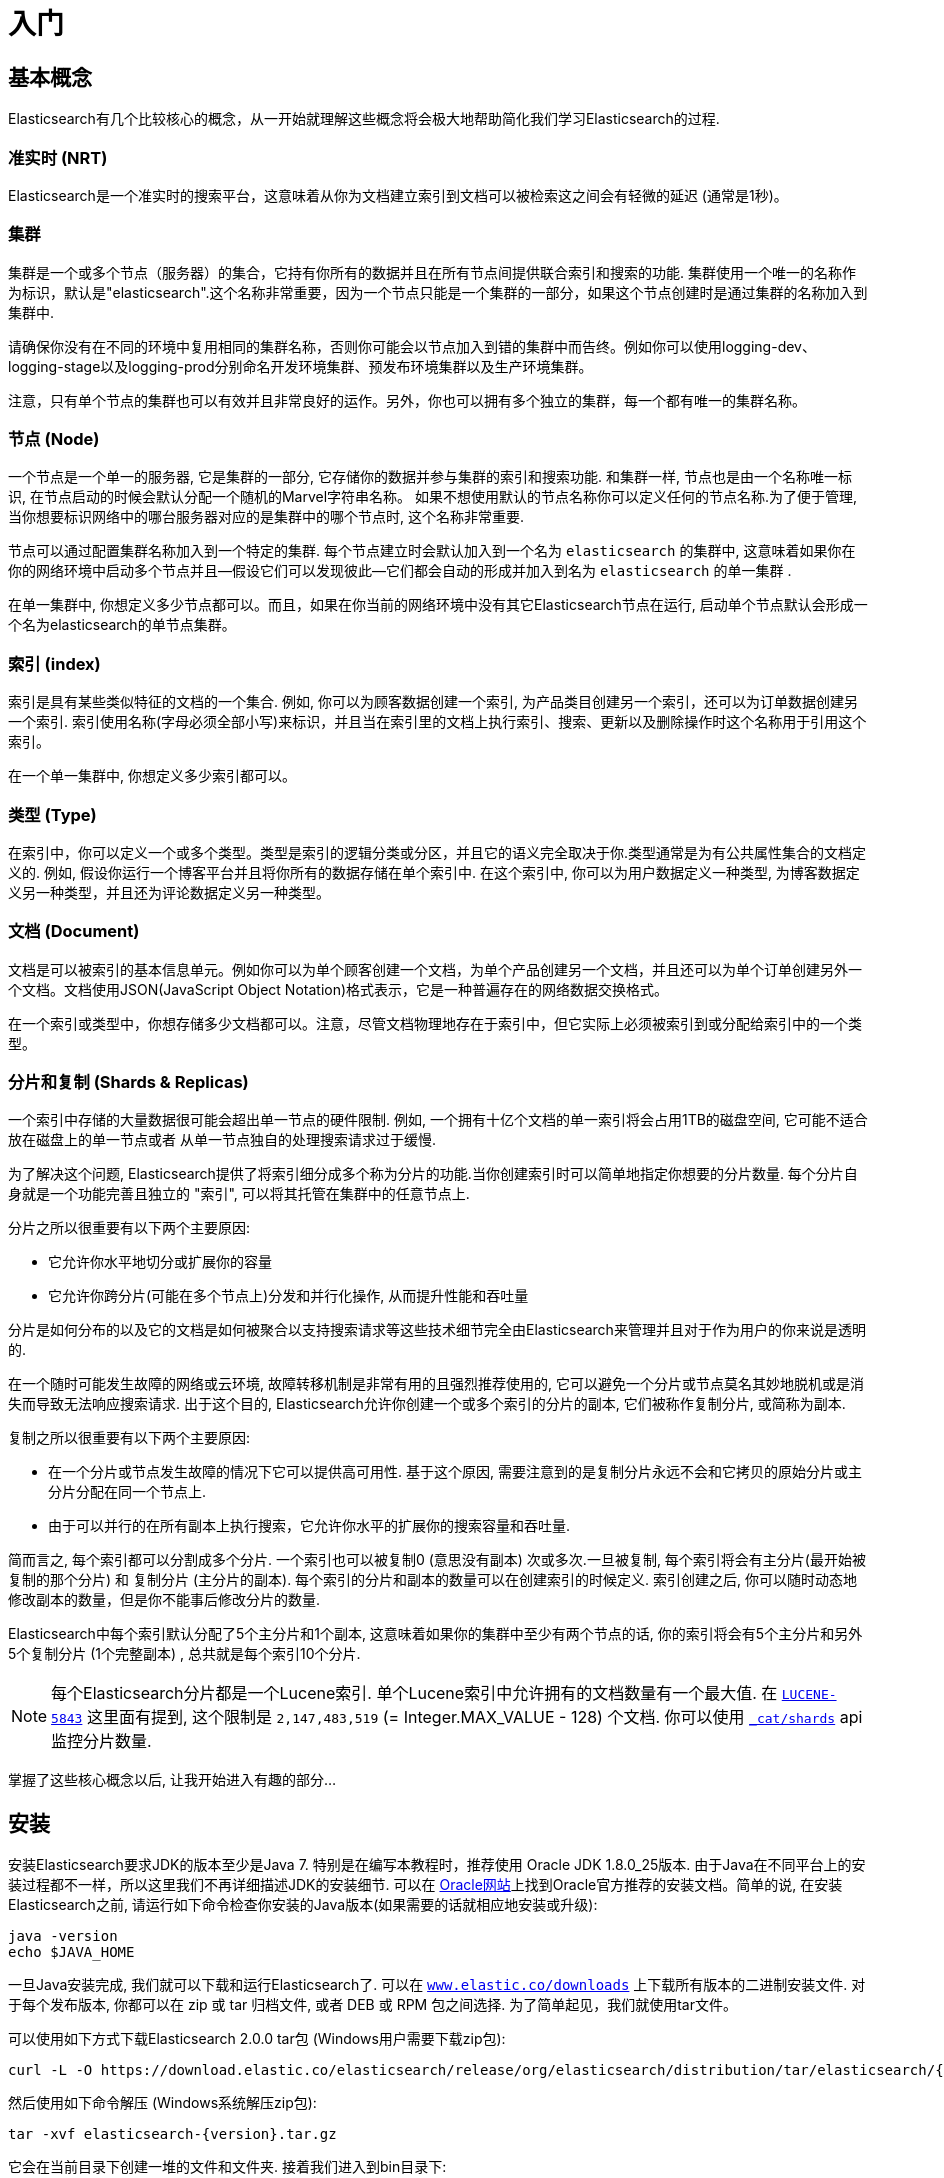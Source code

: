 [[getting-started]]
= 入门

[partintro]
--

Elasticsearch是一个具有高可扩展性的开源的全文搜索和分析引擎. 它允许你快速且准实时地存储、搜索以及分析大规模数据.它通常用作底层的搜索引擎或技术来促使应用程序能够支持复杂的搜索功能和需求。

下面是几个Elasticsearch可以应用到的示例用例:

* 你运行着一个可以允许顾客搜索你所售卖商品的网上商店。在这种情况下, 你可以使用Elasticsearch来存储整个的产品类目以及库存信息并且为顾客提供搜索和自动完成推荐功能。

* 你想要收集日志或者交易数据并且想要分析和挖掘这些数据来用于寻找趋势、统计、汇总或者异常. 在这种情况下, 你可以使用Logstash(Elasticsearch/Logstash/Kibana栈的一部分)来收集、聚合以及解析你的数据, 接着让Logstash将这些数据插入到Elasticsearch中.一旦数据存在于Elasticsearch中, 你就可以运行搜索和聚合来挖掘你感兴趣的信息。

* 你运行一个允许为价格敏感的顾客指定一个像"我想买一款电子产品并且到下个月之内如果有商家售卖的这款电子产品的价格降到X美元以下我都想收到通知"这样的规则的价格提醒平台. 在这种情况下你可以爬取商家的价格, 然后将它们推送到Elasticsearch中，接着使用Elasticsearch的反向搜索(Percolator) 功能来匹配针对顾客查询的价格变动，最后一旦发现有匹配的价格则推送提醒给顾客。

* 你有数据分析或商业智能方面的需求并且想要快速地在大量的数据(想象一下数百万或数十亿条记录)上进行研究、分析、可视化以及找寻特定问题的答案(ask ad-hoc questions?).在这种情况下, 你可以使用Elasticsearch来存储数据，然后使用Kibana (Elasticsearch/Logstash/Kibana栈的一部分) 构建自定义仪表盘，它可以可视化展现对你来说比较重要的数据的各个方面. 另外, 你可以使用Elasticsearch的聚合功能来对数据执行复杂的商业智能查询。

本教程接下来的部分，我会指导你经历Elasticsearch的安装和运行、简单窥探Elasticsearch内部原理以及 执行像索引、搜索和修改数据等基本的一些操作这些过程. 在本教程结束的时候,你应该对Elasticsearch是什么以及它是如何工作的有一个很好的了解, 并且希望能够启发你知道如何使用它来构建复杂的搜索应用程序或是从你的数据中挖掘商业智能。

--

== 基本概念

Elasticsearch有几个比较核心的概念，从一开始就理解这些概念将会极大地帮助简化我们学习Elasticsearch的过程.

[float]
=== 准实时 (NRT)

Elasticsearch是一个准实时的搜索平台，这意味着从你为文档建立索引到文档可以被检索这之间会有轻微的延迟 (通常是1秒)。

[float]
=== 集群

集群是一个或多个节点（服务器）的集合，它持有你所有的数据并且在所有节点间提供联合索引和搜索的功能. 集群使用一个唯一的名称作为标识，默认是"elasticsearch".这个名称非常重要，因为一个节点只能是一个集群的一部分，如果这个节点创建时是通过集群的名称加入到集群中.

请确保你没有在不同的环境中复用相同的集群名称，否则你可能会以节点加入到错的集群中而告终。例如你可以使用logging-dev、logging-stage以及logging-prod分别命名开发环境集群、预发布环境集群以及生产环境集群。

注意，只有单个节点的集群也可以有效并且非常良好的运作。另外，你也可以拥有多个独立的集群，每一个都有唯一的集群名称。

[float]
=== 节点 (Node)

一个节点是一个单一的服务器, 它是集群的一部分, 它存储你的数据并参与集群的索引和搜索功能. 和集群一样, 节点也是由一个名称唯一标识, 在节点启动的时候会默认分配一个随机的Marvel字符串名称。
如果不想使用默认的节点名称你可以定义任何的节点名称.为了便于管理, 当你想要标识网络中的哪台服务器对应的是集群中的哪个节点时, 这个名称非常重要.

节点可以通过配置集群名称加入到一个特定的集群. 每个节点建立时会默认加入到一个名为 `elasticsearch` 的集群中, 这意味着如果你在你的网络环境中启动多个节点并且--假设它们可以发现彼此—它们都会自动的形成并加入到名为 `elasticsearch` 的单一集群 .

在单一集群中, 你想定义多少节点都可以。而且，如果在你当前的网络环境中没有其它Elasticsearch节点在运行, 启动单个节点默认会形成一个名为elasticsearch的单节点集群。

[sect2]
[float]
=== 索引 (index)

索引是具有某些类似特征的文档的一个集合. 例如, 你可以为顾客数据创建一个索引, 为产品类目创建另一个索引，还可以为订单数据创建另一个索引. 索引使用名称(字母必须全部小写)来标识，并且当在索引里的文档上执行索引、搜索、更新以及删除操作时这个名称用于引用这个索引。

在一个单一集群中, 你想定义多少索引都可以。

[float]
=== 类型 (Type)

在索引中，你可以定义一个或多个类型。类型是索引的逻辑分类或分区，并且它的语义完全取决于你.类型通常是为有公共属性集合的文档定义的. 例如, 假设你运行一个博客平台并且将你所有的数据存储在单个索引中. 在这个索引中, 你可以为用户数据定义一种类型, 为博客数据定义另一种类型，并且还为评论数据定义另一种类型。

[float]
=== 文档 (Document)

文档是可以被索引的基本信息单元。例如你可以为单个顾客创建一个文档，为单个产品创建另一个文档，并且还可以为单个订单创建另外一个文档。文档使用JSON(JavaScript Object Notation)格式表示，它是一种普遍存在的网络数据交换格式。

在一个索引或类型中，你想存储多少文档都可以。注意，尽管文档物理地存在于索引中，但它实际上必须被索引到或分配给索引中的一个类型。

[float]
=== 分片和复制 (Shards & Replicas)

一个索引中存储的大量数据很可能会超出单一节点的硬件限制. 例如, 一个拥有十亿个文档的单一索引将会占用1TB的磁盘空间, 它可能不适合放在磁盘上的单一节点或者
从单一节点独自的处理搜索请求过于缓慢.

为了解决这个问题, Elasticsearch提供了将索引细分成多个称为分片的功能.当你创建索引时可以简单地指定你想要的分片数量. 每个分片自身就是一个功能完善且独立的 "索引", 可以将其托管在集群中的任意节点上.

分片之所以很重要有以下两个主要原因:

* 它允许你水平地切分或扩展你的容量

* 它允许你跨分片(可能在多个节点上)分发和并行化操作, 从而提升性能和吞吐量

分片是如何分布的以及它的文档是如何被聚合以支持搜索请求等这些技术细节完全由Elasticsearch来管理并且对于作为用户的你来说是透明的.

在一个随时可能发生故障的网络或云环境, 故障转移机制是非常有用的且强烈推荐使用的, 它可以避免一个分片或节点莫名其妙地脱机或是消失而导致无法响应搜索请求. 出于这个目的,
Elasticsearch允许你创建一个或多个索引的分片的副本, 它们被称作复制分片, 或简称为副本.

复制之所以很重要有以下两个主要原因:

* 在一个分片或节点发生故障的情况下它可以提供高可用性. 基于这个原因, 需要注意到的是复制分片永远不会和它拷贝的原始分片或主分片分配在同一个节点上.

* 由于可以并行的在所有副本上执行搜索，它允许你水平的扩展你的搜索容量和吞吐量.


简而言之, 每个索引都可以分割成多个分片. 一个索引也可以被复制0 (意思没有副本) 次或多次.一旦被复制, 每个索引将会有主分片(最开始被复制的那个分片) 和 复制分片 (主分片的副本).
每个索引的分片和副本的数量可以在创建索引的时候定义. 索引创建之后, 你可以随时动态地修改副本的数量，但是你不能事后修改分片的数量.

Elasticsearch中每个索引默认分配了5个主分片和1个副本, 这意味着如果你的集群中至少有两个节点的话, 你的索引将会有5个主分片和另外5个复制分片 (1个完整副本) , 总共就是每个索引10个分片.

NOTE: 每个Elasticsearch分片都是一个Lucene索引. 单个Lucene索引中允许拥有的文档数量有一个最大值. 在 https://issues.apache.org/jira/browse/LUCENE-5843[`LUCENE-5843`] 这里面有提到, 这个限制是 `2,147,483,519` (= Integer.MAX_VALUE - 128) 个文档.
你可以使用 <<cat-shards,`_cat/shards`>> api监控分片数量.

掌握了这些核心概念以后, 让我开始进入有趣的部分...

== 安装

安装Elasticsearch要求JDK的版本至少是Java 7. 特别是在编写本教程时，推荐使用 Oracle JDK 1.8.0_25版本. 由于Java在不同平台上的安装过程都不一样，所以这里我们不再详细描述JDK的安装细节. 可以在 http://docs.oracle.com/javase/8/docs/technotes/guides/install/install_overview.html[Oracle网站]上找到Oracle官方推荐的安装文档。简单的说, 在安装Elasticsearch之前, 请运行如下命令检查你安装的Java版本(如果需要的话就相应地安装或升级):

[source,sh]
--------------------------------------------------
java -version
echo $JAVA_HOME
--------------------------------------------------

一旦Java安装完成, 我们就可以下载和运行Elasticsearch了. 可以在 http://www.elastic.co/downloads[`www.elastic.co/downloads`] 上下载所有版本的二进制安装文件. 对于每个发布版本, 你都可以在 zip 或 tar 归档文件, 或者  DEB 或 RPM 包之间选择. 为了简单起见，我们就使用tar文件。

可以使用如下方式下载Elasticsearch 2.0.0 tar包 (Windows用户需要下载zip包):

["source","sh",subs="attributes,callouts"]
--------------------------------------------------
curl -L -O https://download.elastic.co/elasticsearch/release/org/elasticsearch/distribution/tar/elasticsearch/{version}/elasticsearch-{version}.tar.gz
--------------------------------------------------

然后使用如下命令解压 (Windows系统解压zip包):

["source","sh",subs="attributes,callouts"]
--------------------------------------------------
tar -xvf elasticsearch-{version}.tar.gz
--------------------------------------------------

它会在当前目录下创建一堆的文件和文件夹. 接着我们进入到bin目录下:

["source","sh",subs="attributes,callouts"]
--------------------------------------------------
cd elasticsearch-{version}/bin
--------------------------------------------------

现在我们就可以启动节点和单个集群 (Windows用户需要运行 elasticsearch.bat 文件):

[source,sh]
--------------------------------------------------
./elasticsearch
--------------------------------------------------

如果一切顺利的话, 你会看到类似下面的一堆信息:

["source","sh",subs="attributes,callouts"]
--------------------------------------------------
./elasticsearch
[2014-03-13 13:42:17,218][INFO ][node           ] [New Goblin] version[{version}], pid[2085], build[5c03844/2014-02-25T15:52:53Z]
[2014-03-13 13:42:17,219][INFO ][node           ] [New Goblin] initializing ...
[2014-03-13 13:42:17,223][INFO ][plugins        ] [New Goblin] loaded [], sites []
[2014-03-13 13:42:19,831][INFO ][node           ] [New Goblin] initialized
[2014-03-13 13:42:19,832][INFO ][node           ] [New Goblin] starting ...
[2014-03-13 13:42:19,958][INFO ][transport      ] [New Goblin] bound_address {inet[/0:0:0:0:0:0:0:0:9300]}, publish_address {inet[/192.168.8.112:9300]}
[2014-03-13 13:42:23,030][INFO ][cluster.service] [New Goblin] new_master [New Goblin][rWMtGj3dQouz2r6ZFL9v4g][mwubuntu1][inet[/192.168.8.112:9300]], reason: zen-disco-join (elected_as_master)
[2014-03-13 13:42:23,100][INFO ][discovery      ] [New Goblin] elasticsearch/rWMtGj3dQouz2r6ZFL9v4g
[2014-03-13 13:42:23,125][INFO ][http           ] [New Goblin] bound_address {inet[/0:0:0:0:0:0:0:0:9200]}, publish_address {inet[/192.168.8.112:9200]}
[2014-03-13 13:42:23,629][INFO ][gateway        ] [New Goblin] recovered [1] indices into cluster_state
[2014-03-13 13:42:23,630][INFO ][node           ] [New Goblin] started
--------------------------------------------------

无需深入了解, 我们可以看到名为 "New Goblin" (在你的例子中将是不同的漫画人物) 的节点已经成功启动并选举她自己为单一集群中的master. 暂时还不用担心master是什么意思. 这里最重要的是我们已经在一个集群中启动了一个节点.

之前提到过我们可以修改集群或者节点的名字. 这可以通过启动Elasticsearch的时候在命令行输入以下命令完成:

[source,sh]
--------------------------------------------------
./elasticsearch --cluster.name my_cluster_name --node.name my_node_name
--------------------------------------------------

同时注意标记为http的行带有访问节点的HTTP地址(192.168.8.112)和端口 (9200)信息. Elasticsearch默认使用9200 端口来为其REST API提供访问. 如果需要的话这个端口是可配置的。

== 探索集群

[float]
=== REST API

现在我们已经启动并运行了节点(和集群), 下一步就是理解如何与它进行通信。幸运的是, Elasticsearch提供了一套非常全面和强大的REST API, 你可以使用它来和你的集群进行交互。使用API可以做的少数几件事情如下:

* 检查集群、节点和索引的健康状况、状态以及统计信息

* 管理集群、节点以及索引数据和元数据

* 针对索引执行CRUD(Create, Read, Update和Delete)以及搜索操作

* 执行像分页、排序、筛选、脚本、聚合以及更多其它高级搜索操作

=== 集群健康

让我们开始一个基本的健康检查, 这样我们可以了解集群的工作情况. 我们将会使用curl命令来做这件事情, 你也可以使用任何可以允许你发起HTTP或REST调用的工具. 假设我们仍然在启动Elasticsearch的相同节点上, 打开另一个shell命令窗口.

为了检查集群的健康状况, 我们将会使用 <<cat,`_cat` API>>. 记住之前我们节点的HTTP端点的访问端口是 `9200`:

[source,sh]
--------------------------------------------------
curl 'localhost:9200/_cat/health?v'
--------------------------------------------------

返回结果如下:

[source,sh]
--------------------------------------------------
epoch      timestamp cluster       status node.total node.data shards pri relo init unassign
1394735289 14:28:09  elasticsearch green           1         1      0   0    0    0        0
--------------------------------------------------

我们可以看到名为"elasticsearch"集群的启动状态是green.

每当请求检查集群健康状况时, 我们会得到green、yellow或者red。green意思是一切正常(集群功能是完善的), yellow 意思是所有的数据都可以访问了但是某些副本
还未被分配(集群功能是完善的), red的意思是不管出于什么原因某些数据都无法访问. 请注意, 即使集群的状态是red, 它仍然有部分功能正常 (例如它会继续处理可访问的分片的搜索请求)，
但是由于你已经在丢失数据所以你想要尽可能快地修复它.

从上面的返回结果中我们还可以看到总共只有1个节点并且由于节点中还没有数据所以没有分片.请注意由于我们正在使用默认的集群名称 (elasticsearch) 并且
由于Elasticsearch默认使用单播网络发现机制来寻找同一机器上的其它节点, 所以有可能你不小心在计算机上启动了多个节点并且让它们都加入到一个集群中.
在这个场景中, 你可能会在上面的返回结果中发现多个节点.

我们可以使用如下方式获取集群中的节点列表:

[source,sh]
--------------------------------------------------
curl 'localhost:9200/_cat/nodes?v'
--------------------------------------------------

其返回结果如下:

[source,sh]
--------------------------------------------------
curl 'localhost:9200/_cat/nodes?v'
host         ip        heap.percent ram.percent load node.role master name
mwubuntu1    127.0.1.1            8           4 0.00 d         *      New Goblin
--------------------------------------------------

我们可以看到名为"New Goblin"的节点是我们集群中目前存在的唯一节点.

=== 列举所有索引

现在我们来看一下所有的索引:

[source,sh]
--------------------------------------------------
curl 'localhost:9200/_cat/indices?v'
--------------------------------------------------

其返回结果如下:

[source,sh]
--------------------------------------------------
curl 'localhost:9200/_cat/indices?v'
health index pri rep docs.count docs.deleted store.size pri.store.size
--------------------------------------------------

也就是说我们的集群中还没有任何的节点.

=== 创建索引

现在我们创建一个名为"customer"的索引并再次列举出所有的索引:

[source,sh]
--------------------------------------------------
curl -XPUT 'localhost:9200/customer?pretty'
curl 'localhost:9200/_cat/indices?v'
--------------------------------------------------

第一个命令使用PUT这个动作创建一个名为"customer"的索引. 我们简单的在调用的最后追加`pretty`就可以告诉它
以更加美观的方式输出JSON格式的返回结果(有的话).

其返回结果如下:

[source,sh]
--------------------------------------------------
curl -XPUT 'localhost:9200/customer?pretty'
{
  "acknowledged" : true
}

curl 'localhost:9200/_cat/indices?v'
health index    pri rep docs.count docs.deleted store.size pri.store.size
yellow customer   5   1          0            0       495b           495b
--------------------------------------------------

第二个命令的结果告诉我们现在有1个名为customer的索引, 它有5个主分片和1个副本(缺省值), 并且它里面没有文档.

你可能还注意到了索引customer有一个yellow的健康标记.回想我们之前讨论的, yellow的意思是某些副本还未被分配.之所以customer索引会这样是因为Elasticsearch默认为其创建了一个副本.
由于目前我们只有一个节点在运行, 所以这个副本暂时还不能被分配 (为了高可用性), 一直到后面的某个时间点时另一个节点加入到集群中.一旦副本被分配到另外一个节点上, 这个索引的健康状态将会变成green.

=== 索引并查询文档

现在我们往customer索引中放一些东西. 还记得之前说过, 为了索引一个文档, 我们必须告诉Elasticsearch应该将其放置到索引中的哪个类型中.

在下面的例子中, 我们在customer索引、"external"类型中索引一个ID为1的简单customer文档:

JSON文档为: { "name": "John Doe" }

[source,sh]
--------------------------------------------------
curl -XPUT 'localhost:9200/customer/external/1?pretty' -d '
{
  "name": "John Doe"
}'
--------------------------------------------------

其返回结果如下:

[source,sh]
--------------------------------------------------
curl -XPUT 'localhost:9200/customer/external/1?pretty' -d '
{
  "name": "John Doe"
}'
{
  "_index" : "customer",
  "_type" : "external",
  "_id" : "1",
  "_version" : 1,
  "created" : true
}
--------------------------------------------------

从上面我们可以看到, 在customer索引和external类型内部已经成功创建了一个新的customer文档, 该文档还有我们在索引时指定的一个值为1的内部ID.

需要注意的是Elasticsearch并没有要求你在可以索引文档之前必须先要显示地创建一个索引. 在前面示例中, 如果customer索引事先不存在, Elasticsearch会自动创建它.

现在我们来检索一下我们刚索引过的文档:

[source,sh]
--------------------------------------------------
curl -XGET 'localhost:9200/customer/external/1?pretty'
--------------------------------------------------

其返回结果如下:

[source,sh]
--------------------------------------------------
curl -XGET 'localhost:9200/customer/external/1?pretty'
{
  "_index" : "customer",
  "_type" : "external",
  "_id" : "1",
  "_version" : 1,
  "found" : true, "_source" : { "name": "John Doe" }
}
--------------------------------------------------

上面的返回结果中除了 `found` 字段以外没有其它与众不同的地方, 它声明了我们成功找到带有请求ID值为1的一个文档。另外一个字段 `_source`, 它返回的是我们在之前的步骤中索引过的整个的JSON文档.

=== 删除索引

现在我们删除刚创建的索引, 然后再次列举出所有的索引:

[source,sh]
--------------------------------------------------
curl -XDELETE 'localhost:9200/customer?pretty'
curl 'localhost:9200/_cat/indices?v'
--------------------------------------------------

其返回结果如下:

[source,sh]
--------------------------------------------------
curl -XDELETE 'localhost:9200/customer?pretty'
{
  "acknowledged" : true
}
curl 'localhost:9200/_cat/indices?v'
health index pri rep docs.count docs.deleted store.size pri.store.size
--------------------------------------------------

它的意思是索引已经删除成功, 而且我们又回到了最开始集群中什么都没有的状态.

在我们继续之前, 让我们再仔细看看目前为止我们已经学习过的一些API命令:

[source,sh]
--------------------------------------------------
curl -XPUT 'localhost:9200/customer'
curl -XPUT 'localhost:9200/customer/external/1' -d '
{
  "name": "John Doe"
}'
curl 'localhost:9200/customer/external/1'
curl -XDELETE 'localhost:9200/customer'
--------------------------------------------------

如果我们仔细学习了上面的那些命令, 我们就会得出Elasticsearch中访问数据的一个格式. 这个格式可以总结如下:

[source,sh]
--------------------------------------------------
curl -X<REST Verb> <Node>:<Port>/<Index>/<Type>/<ID>
--------------------------------------------------

如果你可以简单地记住这个REST访问格式将贯穿于所有的API命令, 那么在掌握Elasticsearch的过程中你将会有一个良好的开端.

== 数据更新

Elasticsearch可以提供准实时的数据操作和搜索功能.从你索引/更新/删除你的数据那一刻到它出现在你的搜索结果中的那一刻之间默认会有1秒的延迟
 (刷新间隔).它与其它平台之间有个非常重要的区别，像在SQL中，一旦事务完成之后数据将会被立刻返回.

[float]
=== 索引/替换文档

我们之前已经学习了如何索引单个文档. 让我们再次回顾一下这个命令:

[source,sh]
--------------------------------------------------
curl -XPUT 'localhost:9200/customer/external/1?pretty' -d '
{
  "name": "John Doe"
}'
--------------------------------------------------

上面的示例将再次在customer索引、"external"类型中索引一个ID为1的指定文档.
接着如果我们再次在不同的(或相同的)文档上执行上面的命令, Elasticsearch将会在现有ID为1的文档上替换(例如reindex)一个新的文档:

[source,sh]
--------------------------------------------------
curl -XPUT 'localhost:9200/customer/external/1?pretty' -d '
{
  "name": "Jane Doe"
}'
--------------------------------------------------

上面的示例将ID为1的文档的name从 "John Doe" 改成 "Jane Doe". 另一方面, 如果我们使用一个不同的ID, 一个新的文档将会被索引，而索引中已存在的文档将会保持不变.

[source,sh]
--------------------------------------------------
curl -XPUT 'localhost:9200/customer/external/2?pretty' -d '
{
  "name": "Jane Doe"
}'
--------------------------------------------------

上面的命令索引一个ID为2的新文档.

当索引的时候, ID部分是可选的. 如果不指定ID的话, Elasticsearch将会生成一个随机的ID, 然后使用这个随机的ID来索引文档.
Elasticsearch生成的实际的ID (或者在之前的示例中我们显示的指定的ID) 会作为索引API调用的部分而返回.

下面的例子展示了如何不用显示指定ID来索引一个文档:

[source,sh]
--------------------------------------------------
curl -XPOST 'localhost:9200/customer/external?pretty' -d '
{
  "name": "Jane Doe"
}'
--------------------------------------------------

请注意在上面的例子中, 我们使用的是POST而不是PUT，因为我们没有指定一个ID.

=== 更新文档

除了能索引和替换文档之外, 我们还可以更新文档.请注意，Elasticsearch实际上并不是在后台做就地更新.
无论我们何时执行一个更新操作, Elasticsearch会一次性的删除旧的文档并索引一个已经应用更新的新文档.

下面的示例展示了如何通过改变name字段的值为"Jane Doe"来更新我们之前的文档(ID为1):

[source,sh]
--------------------------------------------------
curl -XPOST 'localhost:9200/customer/external/1/_update?pretty' -d '
{
  "doc": { "name": "Jane Doe" }
}'
--------------------------------------------------

下面的示例展示了如何通过改变name字段的值为"Jane Doe"并且同时增加一个age字段来更新我们之前的文档(ID为1):

[source,sh]
--------------------------------------------------
curl -XPOST 'localhost:9200/customer/external/1/_update?pretty' -d '
{
  "doc": { "name": "Jane Doe", "age": 20 }
}'
--------------------------------------------------

也可以通过使用简单的脚本来执行更新操作. 注意在 `1.4.3` 版本中像下面的动态脚本默认是禁用的, 想了解更多细节可以查看 <<modules-scripting, 脚本文档>>.
下面的示例使用脚本来将age增加5:

[source,sh]
--------------------------------------------------
curl -XPOST 'localhost:9200/customer/external/1/_update?pretty' -d '
{
  "script" : "ctx._source.age += 5"
}'
--------------------------------------------------

在上面的示例中, `ctx._source`指的是当前将要被更新的源文档。

注意在写本文的时候, 在单个文档上一次只能执行一次更新操作.未来Elasticsearch可能会提供通过
给定查询条件来更新多个文档的功能 (像一个 `SQL UPDATE-WHERE` 语句).

=== 删除文档

删除一个文档相当简单. 下面的示例展示了如何删除之前ID为2的customer:

[source,sh]
--------------------------------------------------
curl -XDELETE 'localhost:9200/customer/external/2?pretty'
--------------------------------------------------

`delete-by-query`插件可以删除所有匹配一个指定查询的文档。

=== 批处理

除了能够索引、更新以及删除单个文档之外, 通过使用<<docs-bulk,`_bulk` API>>, Elasticsearch还提供了批量执行以上任意操作的功能.
这个功能很重要, 因为它提供了一个非常高效的机制来使用更少的网络往返更快的执行多个操作.

作为一个简单的示例, 下面的调用在一个批量操作中索引了两个文档 (ID 1 - John Doe和ID 2 - Jane Doe):

[source,sh]
--------------------------------------------------
curl -XPOST 'localhost:9200/customer/external/_bulk?pretty' -d '
{"index":{"_id":"1"}}
{"name": "John Doe" }
{"index":{"_id":"2"}}
{"name": "Jane Doe" }
'
--------------------------------------------------

下面的示例中, 在一个批量操作中更新了第一个文档(ID为1), 接着删除了第二个文档(ID为2):

[source,sh]
--------------------------------------------------
curl -XPOST 'localhost:9200/customer/external/_bulk?pretty' -d '
{"update":{"_id":"1"}}
{"doc": { "name": "John Doe becomes Jane Doe" } }
{"delete":{"_id":"2"}}
'
--------------------------------------------------

注意到上面命令中的删除操作, 它后面没有相应的源文档, 因为删除操作只需要要删除文档的ID.

批处理API依次并按顺序执行所有的操作. 无论出于何原因, 如果单个操作失败了, 它会继续执行后面剩余的操作.
当批处理API返回时, 它会为每个操作提供执行状态信息 (与发送时操作的顺序相同), 这样你就可以检查某个特定的操作是否失败.

== 数据检索

[float]
=== 示例数据集

现在我们已经粗略的看了一些基础知识, 让我们尝试一个更加真实的数据集.我已经准备好了虚构的顾客银行账户信息的JSON文档样本.
每个文档都有以下schema:

[source,sh]
--------------------------------------------------
{
    "account_number": 0,
    "balance": 16623,
    "firstname": "Bradshaw",
    "lastname": "Mckenzie",
    "age": 29,
    "gender": "F",
    "address": "244 Columbus Place",
    "employer": "Euron",
    "email": "bradshawmckenzie@euron.com",
    "city": "Hobucken",
    "state": "CO"
}
--------------------------------------------------

处于好奇, 我从 http://www.json-generator.com/[`www.json-generator.com/`] 上生成了这些数据，请忽略数据的实际值和语义，因为这些都是随机生成的.

[float]
=== 加载示例数据集

你可以从 https://github.com/bly2k/files/blob/master/accounts.zip?raw=true[这里]下载示例数据集(accounts.json) .
将其解压到当前目录并且使用如下放弃将其加载到集群中:

[source,sh]
--------------------------------------------------
curl -XPOST 'localhost:9200/bank/account/_bulk?pretty' --data-binary "@accounts.json"
curl 'localhost:9200/_cat/indices?v'
--------------------------------------------------

其返回结果如下:

[source,sh]
--------------------------------------------------
curl 'localhost:9200/_cat/indices?v'
health index pri rep docs.count docs.deleted store.size pri.store.size
yellow bank    5   1       1000            0    424.4kb        424.4kb
--------------------------------------------------

它的意思是我们刚刚成功地批量索引了1000个文档到bank索引中 (在account类型下).

=== 搜索API

现在我们开始一些简单的搜索. 有两种基本的方式来运行查询: 一种是通过 <<search-uri-request,REST请求URI>> 发送查询参数，另一种
是通过<<search-request-body,REST请求主体>>发送发送查询参数. 请求主体方法允许你更具表现力并且还允许你以一种更具可读性的JSON格式
定义你的查询。我们将会尝试一个请求URI方法的示例，但是在本教程剩余部分, 我们只会使用请求主体方法。

搜索的REST API可以从 `_search` 端点访问. 下面的示例返回bank索引中的所有文档:

[source,sh]
--------------------------------------------------
curl 'localhost:9200/bank/_search?q=*&pretty'
--------------------------------------------------

我们先来仔细分析一下这个搜索调用. 我们在bank索引中执行搜索 (`_search` 端点), `q=*` 参数指示Elasticsearch去匹配索引中的所有文档.
 `pretty` 参数, 只是告诉Elasticsearch返回更易阅读的JSON结果.

其返回结果(只展示部分)如下:

[source,sh]
--------------------------------------------------
curl 'localhost:9200/bank/_search?q=*&pretty'
{
  "took" : 63,
  "timed_out" : false,
  "_shards" : {
    "total" : 5,
    "successful" : 5,
    "failed" : 0
  },
  "hits" : {
    "total" : 1000,
    "max_score" : 1.0,
    "hits" : [ {
      "_index" : "bank",
      "_type" : "account",
      "_id" : "1",
      "_score" : 1.0, "_source" : {"account_number":1,"balance":39225,"firstname":"Amber","lastname":"Duke","age":32,"gender":"M","address":"880 Holmes Lane","employer":"Pyrami","email":"amberduke@pyrami.com","city":"Brogan","state":"IL"}
    }, {
      "_index" : "bank",
      "_type" : "account",
      "_id" : "6",
      "_score" : 1.0, "_source" : {"account_number":6,"balance":5686,"firstname":"Hattie","lastname":"Bond","age":36,"gender":"M","address":"671 Bristol Street","employer":"Netagy","email":"hattiebond@netagy.com","city":"Dante","state":"TN"}
    }, {
      "_index" : "bank",
      "_type" : "account",
--------------------------------------------------

对于上面的返回结果, 我们看下下面的部分:

* `took` – Elasticsearch执行搜索耗费的时间(单位毫秒)
* `timed_out` – 告诉我们搜索是否超时
* `_shards` – 告诉我们搜索了多少个分片, 以及搜索成功或失败的分片的计数
* `hits` – 搜索结果
* `hits.total` – 匹配搜索条件的文档总数
* `hits.hits` – 实际的搜索结果数组 (默认返回前10个文档)
* `_score` 和 `max_score` - 暂时忽略这些字段

下面是和上面完全相同的使用请求主体方法的搜索:

[source,sh]
--------------------------------------------------
curl -XPOST 'localhost:9200/bank/_search?pretty' -d '
{
  "query": { "match_all": {} }
}'
--------------------------------------------------

这里的区别是我们POST一个JSON风格的查询请求主体给 `_search` API, 而不是在URI中传递 `q=*` .
我们将会在下一节讨论JSON查询.

其返回结果(只展示部分)如下:

[source,sh]
--------------------------------------------------
curl -XPOST 'localhost:9200/bank/_search?pretty' -d '
{
  "query": { "match_all": {} }
}'
{
  "took" : 26,
  "timed_out" : false,
  "_shards" : {
    "total" : 5,
    "successful" : 5,
    "failed" : 0
  },
  "hits" : {
    "total" : 1000,
    "max_score" : 1.0,
    "hits" : [ {
      "_index" : "bank",
      "_type" : "account",
      "_id" : "1",
      "_score" : 1.0, "_source" : {"account_number":1,"balance":39225,"firstname":"Amber","lastname":"Duke","age":32,"gender":"M","address":"880 Holmes Lane","employer":"Pyrami","email":"amberduke@pyrami.com","city":"Brogan","state":"IL"}
    }, {
      "_index" : "bank",
      "_type" : "account",
      "_id" : "6",
      "_score" : 1.0, "_source" : {"account_number":6,"balance":5686,"firstname":"Hattie","lastname":"Bond","age":36,"gender":"M","address":"671 Bristol Street","employer":"Netagy","email":"hattiebond@netagy.com","city":"Dante","state":"TN"}
    }, {
      "_index" : "bank",
      "_type" : "account",
      "_id" : "13",
--------------------------------------------------

理解这一点很重要，即一旦得到你的搜索结果, Elasticsearch就完全地完成了搜索请求，并且不会维护任何类型的服务器端资源
或是打开游标到你的结果中(open cursors into your results?).
这和许多其它平台完全相反，比如在SQL中你可能最开始在前面得到你查询结果的部分子集，如果你想要获取 (或分页查询) 剩余的数据
那么你必须要使用某种有状态的服务器端游标来不断地请求服务器.

=== 查询语言介绍

Elasticsearch提供了一种可以用来执行查询的JSON风格的领域特定语言. 它被称为 <<query-dsl,Query DSL>>.
这个查询语言非常全面并且第一眼看上去会很吓人，但是学习它的最好方式就是从一些基本的示例开始.

回到我们上一个示例, 我们执行的这个查询:

[source,sh]
--------------------------------------------------
{
  "query": { "match_all": {} }
}
--------------------------------------------------

仔细分析上面的搜索命令, `query` 部分告诉我们查询定义是什么，而 `match_all` 部分只是我们想要运行的查询类型. `match_all` 查询只是简单地在指定的索引中搜索所有的文档.

除了`query`参数外我们还可以传递其它参数来改变查询结果. 例如, 下面的语句执行了一个`match_all`查询并且仅返回了第一个文档:

[source,sh]
--------------------------------------------------
curl -XPOST 'localhost:9200/bank/_search?pretty' -d '
{
  "query": { "match_all": {} },
  "size": 1
}'
--------------------------------------------------

请注意如果没有指定`size`, 它默认是10.

下面的示例执行了一个`match_all`查询并且返回了第11到第20个文档:

[source,sh]
--------------------------------------------------
curl -XPOST 'localhost:9200/bank/_search?pretty' -d '
{
  "query": { "match_all": {} },
  "from": 10,
  "size": 10
}'
--------------------------------------------------

`from`参数(从0开始)指定了从哪个文档开始，而 `size` 参数指定了从from参数开始返回的文档个数. 当实现分页的搜索结果时这个功能是很有用的.
注意到如果没有指定 `from` , 它默认就是 0.

下面的示例执行了一个 `match_all` 查询并且将查询结果按照账户的余额的倒序排序，最后返回前10(默认值)个文档.

[source,sh]
--------------------------------------------------
curl -XPOST 'localhost:9200/bank/_search?pretty' -d '
{
  "query": { "match_all": {} },
  "sort": { "balance": { "order": "desc" } }
}'
--------------------------------------------------

=== 执行搜索

现在我们已经了解了几个基本的搜索参数, 让我们深入探究一下Query DSL.
我们首先看一下返回的文档字段. 整个的JSON文档默认作为所有搜索的一部分返回. 这被称为源文档 (搜索结果中的 `_source` 字段). 如果我们不想要
返回整个的源文档, 我们可以请求只返回源文档中的几个字段.

下面的示例展示了如何返回两个字段：`account_number`以及`balance` (在`_source`内), from the search:

[source,sh]
--------------------------------------------------
curl -XPOST 'localhost:9200/bank/_search?pretty' -d '
{
  "query": { "match_all": {} },
  "_source": ["account_number", "balance"]
}'
--------------------------------------------------

注意到上面的示例只是简单地减少了 `_source` 字段. 它仍然只会返回一个名为 `_source` 的字段，但是在它里面只包括 `account_number` 和 `balance` 字段.

如果你学过SQL就知道上面的例子与 `SQL SELECT FROM` 字段列表 的概念有些类似.

现在让我们转移到查询部分. 之前我们已经了解到 `match_all` 查询是如何用来匹配所有文档的.
现在我们引入一种新的叫做 <<query-dsl-match-query,`match` 查询>> 的查询,它可以被认为是一个基本的分类搜索查询 (例如 一个针对某个特定字段或字段集合的搜索).

下面的示例返回account_number为20的账户:

[source,sh]
--------------------------------------------------
curl -XPOST 'localhost:9200/bank/_search?pretty' -d '
{
  "query": { "match": { "account_number": 20 } }
}'
--------------------------------------------------

下面的示例返回地址中包含术语 "mill" 的所有账户:

[source,sh]
--------------------------------------------------
curl -XPOST 'localhost:9200/bank/_search?pretty' -d '
{
  "query": { "match": { "address": "mill" } }
}'
--------------------------------------------------

下面的示例返回地址中包含术语 "mill" 或 "lane" 的所有账户:

[source,sh]
--------------------------------------------------
curl -XPOST 'localhost:9200/bank/_search?pretty' -d '
{
  "query": { "match": { "address": "mill lane" } }
}'
--------------------------------------------------

下面的示例是 `match` (`match_phrase`) 的一个变体，它返回地址中包含 "mill lane" 短语的所有账户:

[source,sh]
--------------------------------------------------
curl -XPOST 'localhost:9200/bank/_search?pretty' -d '
{
  "query": { "match_phrase": { "address": "mill lane" } }
}'
--------------------------------------------------

现在我们介绍一下 <<query-dsl-bool-query,`bool`(ean) query>>. `bool` 查询允许我们使用布尔逻辑来将较小的查询组合成较大的查询.

下面的示例由两个 `match` 查询组成并返回地址中包含 "mill" 和 "lane" 的所有账户:

[source,sh]
--------------------------------------------------
curl -XPOST 'localhost:9200/bank/_search?pretty' -d '
{
  "query": {
    "bool": {
      "must": [
        { "match": { "address": "mill" } },
        { "match": { "address": "lane" } }
      ]
    }
  }
}'
--------------------------------------------------

在上面的示例中, `bool must` 子句指定了所有的查询必须为true文档才可以匹配上.

与此相反, 下面的示例由两个 `match` 查询组成并返回地址中包含"mill" 或 "lane" 的所有账户:

[source,sh]
--------------------------------------------------
curl -XPOST 'localhost:9200/bank/_search?pretty' -d '
{
  "query": {
    "bool": {
      "should": [
        { "match": { "address": "mill" } },
        { "match": { "address": "lane" } }
      ]
    }
  }
}'
--------------------------------------------------

在上面的示例中, `bool should` 子句指定了一个查询列表，其中只要有一个为true那么文档就可以匹配上.

下面的示例由两个 `match` 查询组成并返回地址中既不包含 "mill" 和 "lane" 的所有账户:

[source,sh]
--------------------------------------------------
curl -XPOST 'localhost:9200/bank/_search?pretty' -d '
{
  "query": {
    "bool": {
      "must_not": [
        { "match": { "address": "mill" } },
        { "match": { "address": "lane" } }
      ]
    }
  }
}'
--------------------------------------------------

在上面的示例中, `bool must_not` 子句指定了一个查询列表，其中所有都不为true文档才可以匹配上.

我们可以在一个 `bool` 查询中同时组合 `must`, `should`以及 `must_not` 语句.
另外, 我们可以在任何这些 `bool` 子句中组合 `bool` 查询以模拟任何复杂的多层次的布尔逻辑.

下面的示例返回年龄在40岁但是不住在ID(aho)的所有账户:

[source,sh]
--------------------------------------------------
curl -XPOST 'localhost:9200/bank/_search?pretty' -d '
{
  "query": {
    "bool": {
      "must": [
        { "match": { "age": "40" } }
      ],
      "must_not": [
        { "match": { "state": "ID" } }
      ]
    }
  }
}'
--------------------------------------------------

=== 执行过滤器

在之前的章节中, 我们跳过了被称为文档分数 (搜索结果中的 `_score` 字段) 的这个小细节.
这个分数是一个数值，它表示的是一个有关文档和我们指定的搜索查询匹配程度的相对测量值. 分数越高，文档的相关度越高, 分数越低, 文档的相关度也越低.

但是查询并不总是需要产生分数, 特别是当它们仅用于 "filtering" 文档集合.Elasticsearch会检测到这些情况并且自动地优化查询的执行以免进行无用的分数计算.

在上一节我们介绍的<<query-dsl-bool-query,`bool` 查询>> 也支持 `filter` 子句，
它允许我们使用一个查询来限制将被其它子句匹配到的文档数量, 而不用改变分数计算规则. 我们用一个例子来介绍一下 <<query-dsl-range-query,`range` 查询>>, 它允许我们根据值的范围来过滤
文档. 它通常用于数字或日期过滤.

下面的示例使用一个 bool 查询来返回余额在20000到30000之间的所有账户, 包括20000和30000. 换句话说, 我们想要找到余额大于等于20000并且小于等于30000的账户.

[source,sh]
--------------------------------------------------
curl -XPOST 'localhost:9200/bank/_search?pretty' -d '
{
  "query": {
    "bool": {
      "must": { "match_all": {} },
      "filter": {
        "range": {
          "balance": {
            "gte": 20000,
            "lte": 30000
          }
        }
      }
    }
  }
}'
--------------------------------------------------

仔细分析一下上面的示例, bool查询包含一个 `match_all` 查询 (query部分) 和一个 `range` 查询 (filter部分).
我们可以将query和filter部分替换成其它任何查询. 在上面的例子中, 由于所有文档落入这个范围的几率都是平等的，所以
range 查询非常有意义, 例如, 没有文档比另一个更具相关性.

除了`match_all`, `match`, `bool` 以及 `range` 查询以外, 还有其它很多的查询类型我们这里就不再详细描述了.
既然对于它们是如何工作的我们已经有了一个基本的了解, 相信将这些知识应用到学习和实践其它查询类型上应该不会太难.

=== 执行聚合

聚合提供了从你的数据中组合和分解统计数据的能力.理解聚合最简单的方式就是将其大概地等同于SQL GROUP BY 和 SQL 聚合函数.
在Elasticsearch中, 你能够执行搜索并在一次响应中返回搜索结果同时返回和搜索结果分开的聚合的结果.你只使用一个简洁和简单的API
就能执行查询和多个聚合操作并一次性得到这两个操作的返回结果以避免网络往返，这是非常强大和高效的.

下面的示例首先按照state组合所有的账户, 然后返回按照count的降序(默认排序方式)排序后的前10个(默认值)state:

[source,sh]
--------------------------------------------------
curl -XPOST 'localhost:9200/bank/_search?pretty' -d '
{
  "size": 0,
  "aggs": {
    "group_by_state": {
      "terms": {
        "field": "state"
      }
    }
  }
}'
--------------------------------------------------

在SQL中, 上面的聚合在概念上类似于:

[source,sh]
--------------------------------------------------
SELECT state, COUNT(*) FROM bank GROUP BY state ORDER BY COUNT(*) DESC
--------------------------------------------------

其返回结果(只展示部分)如下:

[source,sh]
--------------------------------------------------
  "hits" : {
    "total" : 1000,
    "max_score" : 0.0,
    "hits" : [ ]
  },
  "aggregations" : {
    "group_by_state" : {
      "buckets" : [ {
        "key" : "al",
        "doc_count" : 21
      }, {
        "key" : "tx",
        "doc_count" : 17
      }, {
        "key" : "id",
        "doc_count" : 15
      }, {
        "key" : "ma",
        "doc_count" : 15
      }, {
        "key" : "md",
        "doc_count" : 15
      }, {
        "key" : "pa",
        "doc_count" : 15
      }, {
        "key" : "dc",
        "doc_count" : 14
      }, {
        "key" : "me",
        "doc_count" : 14
      }, {
        "key" : "mo",
        "doc_count" : 14
      }, {
        "key" : "nd",
        "doc_count" : 14
      } ]
    }
  }
}
--------------------------------------------------

我们可以看到在AL(abama)中有21个账户 , 接着是TX中有17个账户 , 接着是ID(aho)中有15个账户 , 如此等等.

请注意我们通过设置 `size=0` 来隐藏搜索命中结果, 因为我们只想在返回结果中看到聚合操作结果.

在前面聚合操作的基础上, 下面的示例按照state计算了账户平均余额 (同样的只取按数量倒序排序后的前10个state):

[source,sh]
--------------------------------------------------
curl -XPOST 'localhost:9200/bank/_search?pretty' -d '
{
  "size": 0,
  "aggs": {
    "group_by_state": {
      "terms": {
        "field": "state"
      },
      "aggs": {
        "average_balance": {
          "avg": {
            "field": "balance"
          }
        }
      }
    }
  }
}'
--------------------------------------------------

请注意我们是如何将 `average_balance` 聚合操作嵌入到 `group_by_state` 聚合操作中的.
对于所有聚合操作来说这是一个通用模式. 你可以随意地在聚合操作中嵌入聚合操作来从你的数据中提取你所要的汇总信息.

在前面聚合操作的基础上, 现在让我们按照降序来排序平均余额:

[source,sh]
--------------------------------------------------
curl -XPOST 'localhost:9200/bank/_search?pretty' -d '
{
  "size": 0,
  "aggs": {
    "group_by_state": {
      "terms": {
        "field": "state",
        "order": {
          "average_balance": "desc"
        }
      },
      "aggs": {
        "average_balance": {
          "avg": {
            "field": "balance"
          }
        }
      }
    }
  }
}'
--------------------------------------------------

下面的示例展示了我们可以怎样按照年龄段来分组 (年龄段 20-29, 30-39以及40-49), 然后按照性别, 最后得到每个年龄段每种性别的平均账户余额:

[source,sh]
--------------------------------------------------
curl -XPOST 'localhost:9200/bank/_search?pretty' -d '
{
  "size": 0,
  "aggs": {
    "group_by_age": {
      "range": {
        "field": "age",
        "ranges": [
          {
            "from": 20,
            "to": 30
          },
          {
            "from": 30,
            "to": 40
          },
          {
            "from": 40,
            "to": 50
          }
        ]
      },
      "aggs": {
        "group_by_gender": {
          "terms": {
            "field": "gender"
          },
          "aggs": {
            "average_balance": {
              "avg": {
                "field": "balance"
              }
            }
          }
        }
      }
    }
  }
}'
--------------------------------------------------

在此, 我们不再详细介绍其它更多的聚合功能, 如果你想要进一步去实践的话, <<search-aggregations,aggregations参考指南>> 将是一个非常好的起点.

== 结语

Elasticsearch是一个既简单又复杂的产品。到目前为止我们已经学习了Elasticsearch是什么、如何深入了解它以及如何利用REST APIs来使用它等这些基础知识.
我希望这篇教程已经让你对Elasticsearch是什么有了一个更好的了解, 更重要的是, 激发了你进一步去实践它所包含的其他的一些很棒的特性!
